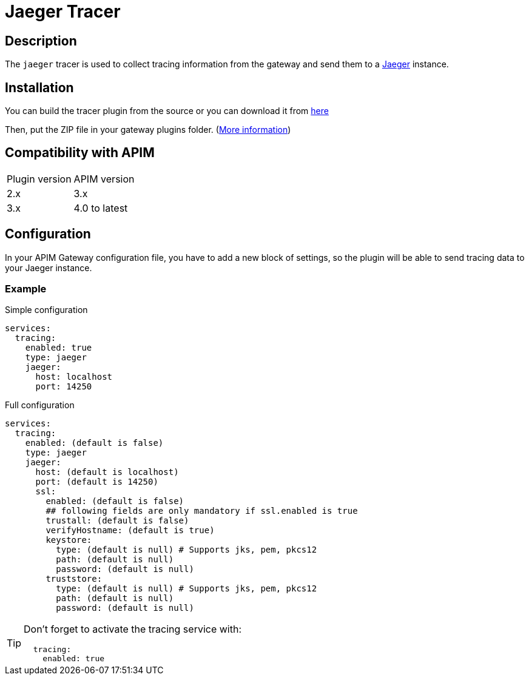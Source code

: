 
= Jaeger Tracer

ifdef::env-github[]
image:https://img.shields.io/static/v1?label=Available%20at&message=Gravitee.io&color=1EC9D2["Gravitee.io", link="https://download.gravitee.io/#/gravitee-tracer-jaeger/"]
image:https://img.shields.io/badge/License-Apache%202.0-blue.svg["License", link="https://github.com/gravitee-io/gravitee-tracer-jaeger/blob/master/LICENSE.txt"]
image:https://img.shields.io/badge/semantic--release-conventional%20commits-e10079?logo=semantic-release["Releases", link="https://github.com/gravitee-io/gravitee-tracer-jaeger/releases"]
image:https://circleci.com/gh/gravitee-io/gravitee-tracer-jaeger.svg?style=svg["CircleCI", link="https://circleci.com/gh/gravitee-io/gravitee-tracer-jaeger"]
image:https://f.hubspotusercontent40.net/hubfs/7600448/gravitee-github-button.jpg["Join the community forum", link="https://community.gravitee.io?utm_source=readme", height=20]
endif::[]

== Description
The `jaeger` tracer is used to collect tracing information from the gateway and send them to a https://www.jaegertracing.io/[Jaeger] instance.

== Installation

You can build the tracer plugin from the source or you can download it from https://download.gravitee.io/#graviteeio-apim/plugins/tracers/graviteeio-tracer-jaeger/[here]

Then, put the ZIP file in your gateway plugins folder. (https://docs.gravitee.io/apim/3.x/apim_installguide_gateway_configuration.html#configure_the_plugins_repository[More information])

== Compatibility with APIM

|===
| Plugin version | APIM version
| 2.x            | 3.x
| 3.x            | 4.0 to latest
|===

== Configuration

In your APIM Gateway configuration file, you have to add a new block of settings, so the plugin will be able to send tracing data to your Jaeger instance.

=== Example
.Simple configuration
[source, yaml]
----
services:
  tracing:
    enabled: true
    type: jaeger
    jaeger:
      host: localhost
      port: 14250
----

.Full configuration
[source, yaml]
----
services:
  tracing:
    enabled: (default is false)
    type: jaeger
    jaeger:
      host: (default is localhost)
      port: (default is 14250)
      ssl:
        enabled: (default is false)
        ## following fields are only mandatory if ssl.enabled is true
        trustall: (default is false)
        verifyHostname: (default is true)
        keystore:
          type: (default is null) # Supports jks, pem, pkcs12
          path: (default is null)
          password: (default is null)
        truststore:
          type: (default is null) # Supports jks, pem, pkcs12
          path: (default is null)
          password: (default is null)
----

[TIP]
====
Don't forget to activate the tracing service with:
[source, yaml]
----
  tracing:
    enabled: true
----
====
